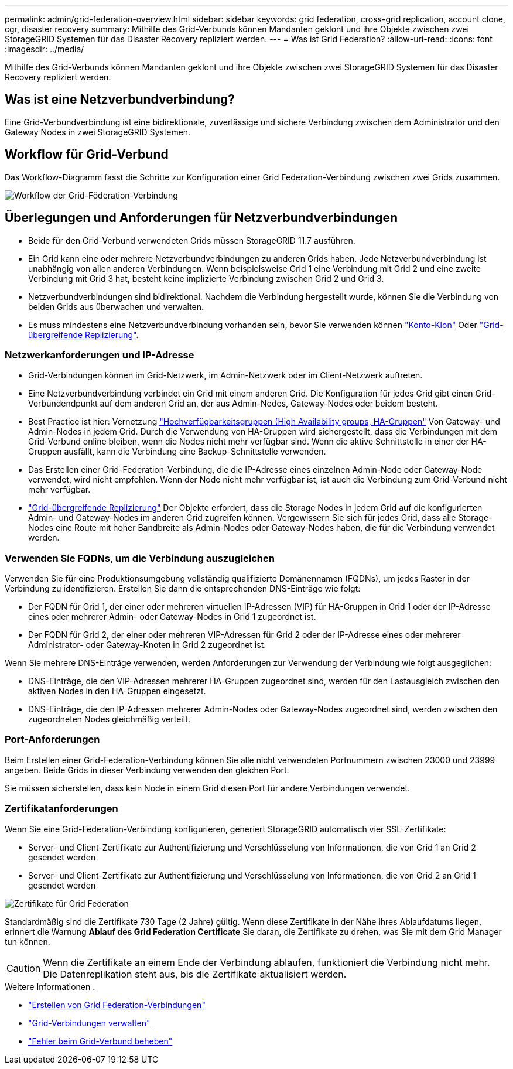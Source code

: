 ---
permalink: admin/grid-federation-overview.html 
sidebar: sidebar 
keywords: grid federation, cross-grid replication, account clone, cgr, disaster recovery 
summary: Mithilfe des Grid-Verbunds können Mandanten geklont und ihre Objekte zwischen zwei StorageGRID Systemen für das Disaster Recovery repliziert werden. 
---
= Was ist Grid Federation?
:allow-uri-read: 
:icons: font
:imagesdir: ../media/


[role="lead"]
Mithilfe des Grid-Verbunds können Mandanten geklont und ihre Objekte zwischen zwei StorageGRID Systemen für das Disaster Recovery repliziert werden.



== Was ist eine Netzverbundverbindung?

Eine Grid-Verbundverbindung ist eine bidirektionale, zuverlässige und sichere Verbindung zwischen dem Administrator und den Gateway Nodes in zwei StorageGRID Systemen.



== Workflow für Grid-Verbund

Das Workflow-Diagramm fasst die Schritte zur Konfiguration einer Grid Federation-Verbindung zwischen zwei Grids zusammen.

image:../media/grid-federation-workflow.png["Workflow der Grid-Föderation-Verbindung"]



== Überlegungen und Anforderungen für Netzverbundverbindungen

* Beide für den Grid-Verbund verwendeten Grids müssen StorageGRID 11.7 ausführen.
* Ein Grid kann eine oder mehrere Netzverbundverbindungen zu anderen Grids haben. Jede Netzverbundverbindung ist unabhängig von allen anderen Verbindungen. Wenn beispielsweise Grid 1 eine Verbindung mit Grid 2 und eine zweite Verbindung mit Grid 3 hat, besteht keine implizierte Verbindung zwischen Grid 2 und Grid 3.
* Netzverbundverbindungen sind bidirektional. Nachdem die Verbindung hergestellt wurde, können Sie die Verbindung von beiden Grids aus überwachen und verwalten.
* Es muss mindestens eine Netzverbundverbindung vorhanden sein, bevor Sie verwenden können link:grid-federation-what-is-account-clone.html["Konto-Klon"] Oder link:grid-federation-what-is-cross-grid-replication.html["Grid-übergreifende Replizierung"].




=== Netzwerkanforderungen und IP-Adresse

* Grid-Verbindungen können im Grid-Netzwerk, im Admin-Netzwerk oder im Client-Netzwerk auftreten.
* Eine Netzverbundverbindung verbindet ein Grid mit einem anderen Grid. Die Konfiguration für jedes Grid gibt einen Grid-Verbundendpunkt auf dem anderen Grid an, der aus Admin-Nodes, Gateway-Nodes oder beidem besteht.
* Best Practice ist hier: Vernetzung link:managing-high-availability-groups.html["Hochverfügbarkeitsgruppen (High Availability groups, HA-Gruppen"] Von Gateway- und Admin-Nodes in jedem Grid. Durch die Verwendung von HA-Gruppen wird sichergestellt, dass die Verbindungen mit dem Grid-Verbund online bleiben, wenn die Nodes nicht mehr verfügbar sind. Wenn die aktive Schnittstelle in einer der HA-Gruppen ausfällt, kann die Verbindung eine Backup-Schnittstelle verwenden.
* Das Erstellen einer Grid-Federation-Verbindung, die die IP-Adresse eines einzelnen Admin-Node oder Gateway-Node verwendet, wird nicht empfohlen. Wenn der Node nicht mehr verfügbar ist, ist auch die Verbindung zum Grid-Verbund nicht mehr verfügbar.
* link:grid-federation-what-is-cross-grid-replication.html["Grid-übergreifende Replizierung"] Der Objekte erfordert, dass die Storage Nodes in jedem Grid auf die konfigurierten Admin- und Gateway-Nodes im anderen Grid zugreifen können. Vergewissern Sie sich für jedes Grid, dass alle Storage-Nodes eine Route mit hoher Bandbreite als Admin-Nodes oder Gateway-Nodes haben, die für die Verbindung verwendet werden.




=== Verwenden Sie FQDNs, um die Verbindung auszugleichen

Verwenden Sie für eine Produktionsumgebung vollständig qualifizierte Domänennamen (FQDNs), um jedes Raster in der Verbindung zu identifizieren. Erstellen Sie dann die entsprechenden DNS-Einträge wie folgt:

* Der FQDN für Grid 1, der einer oder mehreren virtuellen IP-Adressen (VIP) für HA-Gruppen in Grid 1 oder der IP-Adresse eines oder mehrerer Admin- oder Gateway-Nodes in Grid 1 zugeordnet ist.
* Der FQDN für Grid 2, der einer oder mehreren VIP-Adressen für Grid 2 oder der IP-Adresse eines oder mehrerer Administrator- oder Gateway-Knoten in Grid 2 zugeordnet ist.


Wenn Sie mehrere DNS-Einträge verwenden, werden Anforderungen zur Verwendung der Verbindung wie folgt ausgeglichen:

* DNS-Einträge, die den VIP-Adressen mehrerer HA-Gruppen zugeordnet sind, werden für den Lastausgleich zwischen den aktiven Nodes in den HA-Gruppen eingesetzt.
* DNS-Einträge, die den IP-Adressen mehrerer Admin-Nodes oder Gateway-Nodes zugeordnet sind, werden zwischen den zugeordneten Nodes gleichmäßig verteilt.




=== Port-Anforderungen

Beim Erstellen einer Grid-Federation-Verbindung können Sie alle nicht verwendeten Portnummern zwischen 23000 und 23999 angeben. Beide Grids in dieser Verbindung verwenden den gleichen Port.

Sie müssen sicherstellen, dass kein Node in einem Grid diesen Port für andere Verbindungen verwendet.



=== Zertifikatanforderungen

Wenn Sie eine Grid-Federation-Verbindung konfigurieren, generiert StorageGRID automatisch vier SSL-Zertifikate:

* Server- und Client-Zertifikate zur Authentifizierung und Verschlüsselung von Informationen, die von Grid 1 an Grid 2 gesendet werden
* Server- und Client-Zertifikate zur Authentifizierung und Verschlüsselung von Informationen, die von Grid 2 an Grid 1 gesendet werden


image:../media/grid-federation-certificates.png["Zertifikate für Grid Federation"]

Standardmäßig sind die Zertifikate 730 Tage (2 Jahre) gültig. Wenn diese Zertifikate in der Nähe ihres Ablaufdatums liegen, erinnert die Warnung *Ablauf des Grid Federation Certificate* Sie daran, die Zertifikate zu drehen, was Sie mit dem Grid Manager tun können.


CAUTION: Wenn die Zertifikate an einem Ende der Verbindung ablaufen, funktioniert die Verbindung nicht mehr. Die Datenreplikation steht aus, bis die Zertifikate aktualisiert werden.

.Weitere Informationen .
* link:grid-federation-create-connection.html["Erstellen von Grid Federation-Verbindungen"]
* link:grid-federation-manage-connection.html["Grid-Verbindungen verwalten"]
* link:grid-federation-troubleshoot.html["Fehler beim Grid-Verbund beheben"]


